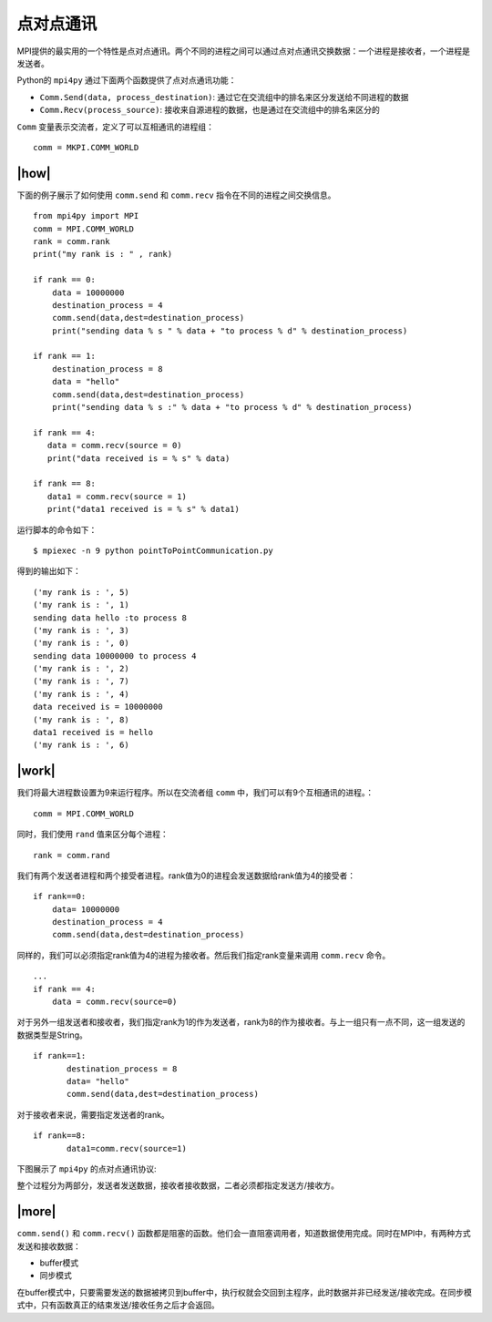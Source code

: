 点对点通讯
==========

MPI提供的最实用的一个特性是点对点通讯。两个不同的进程之间可以通过点对点通讯交换数据：一个进程是接收者，一个进程是发送者。

Python的 ``mpi4py`` 通过下面两个函数提供了点对点通讯功能：

- ``Comm.Send(data, process_destination)``: 通过它在交流组中的排名来区分发送给不同进程的数据
- ``Comm.Recv(process_source)``: 接收来自源进程的数据，也是通过在交流组中的排名来区分的

``Comm`` 变量表示交流者，定义了可以互相通讯的进程组： ::

    comm = MKPI.COMM_WORLD

|how|
-----

下面的例子展示了如何使用 ``comm.send`` 和 ``comm.recv`` 指令在不同的进程之间交换信息。 ::

        from mpi4py import MPI
        comm = MPI.COMM_WORLD
        rank = comm.rank
        print("my rank is : " , rank)

        if rank == 0:
            data = 10000000
            destination_process = 4
            comm.send(data,dest=destination_process)
            print("sending data % s " % data + "to process % d" % destination_process)

        if rank == 1:
            destination_process = 8
            data = "hello"
            comm.send(data,dest=destination_process)
            print("sending data % s :" % data + "to process % d" % destination_process)

        if rank == 4:
           data = comm.recv(source = 0)
           print("data received is = % s" % data)

        if rank == 8:
           data1 = comm.recv(source = 1)
           print("data1 received is = % s" % data1)

运行脚本的命令如下： ::

    $ mpiexec -n 9 python pointToPointCommunication.py

得到的输出如下： ::

    ('my rank is : ', 5)
    ('my rank is : ', 1)
    sending data hello :to process 8
    ('my rank is : ', 3)
    ('my rank is : ', 0)
    sending data 10000000 to process 4
    ('my rank is : ', 2)
    ('my rank is : ', 7)
    ('my rank is : ', 4)
    data received is = 10000000
    ('my rank is : ', 8)
    data1 received is = hello
    ('my rank is : ', 6)

|work|
------

我们将最大进程数设置为9来运行程序。所以在交流者组 ``comm`` 中，我们可以有9个互相通讯的进程。： ::

    comm = MPI.COMM_WORLD

同时，我们使用 ``rand`` 值来区分每个进程： ::

    rank = comm.rand

我们有两个发送者进程和两个接受者进程。rank值为0的进程会发送数据给rank值为4的接受者：  ::

        if rank==0:
            data= 10000000
            destination_process = 4
            comm.send(data,dest=destination_process)

同样的，我们可以必须指定rank值为4的进程为接收者。然后我们指定rank变量来调用 ``comm.recv`` 命令。 ::

    ...
    if rank == 4:
        data = comm.recv(source=0)

对于另外一组发送者和接收者，我们指定rank为1的作为发送者，rank为8的作为接收者。与上一组只有一点不同，这一组发送的数据类型是String。  ::

        if rank==1:
               destination_process = 8
               data= "hello"
               comm.send(data,dest=destination_process)

对于接收者来说，需要指定发送者的rank。 ::

        if rank==8:
               data1=comm.recv(source=1)

下图展示了 ``mpi4py`` 的点对点通讯协议:

.. image:: ../images/mpi4py.png

整个过程分为两部分，发送者发送数据，接收者接收数据，二者必须都指定发送方/接收方。

|more|
------

``comm.send()`` 和 ``comm.recv()`` 函数都是阻塞的函数。他们会一直阻塞调用者，知道数据使用完成。同时在MPI中，有两种方式发送和接收数据：

- buffer模式
- 同步模式

在buffer模式中，只要需要发送的数据被拷贝到buffer中，执行权就会交回到主程序，此时数据并非已经发送/接收完成。在同步模式中，只有函数真正的结束发送/接收任务之后才会返回。
